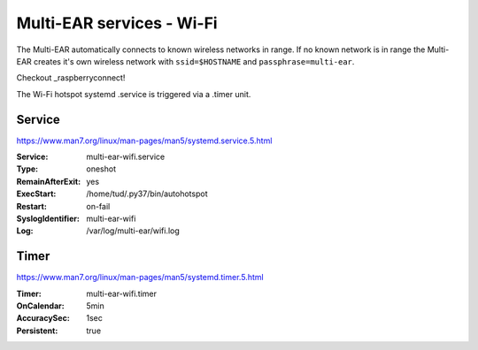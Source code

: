 *************************************
Multi-EAR services - Wi-Fi 
*************************************

The Multi-EAR automatically connects to known wireless networks in range.
If no known network is in range the Multi-EAR creates it's own wireless network with ``ssid=$HOSTNAME`` and ``passphrase=multi-ear``.

Checkout _raspberryconnect!

.. _raspberryconnect: https://www.raspberryconnect.com/projects/65-raspberrypi-hotspot-accesspoints/158-raspberry-pi-auto-wifi-hotspot-switch-direct-connection

The Wi-Fi hotspot systemd .service is triggered via a .timer unit.


Service
=======

https://www.man7.org/linux/man-pages/man5/systemd.service.5.html

:Service:
    multi-ear-wifi.service
:Type:
    oneshot
:RemainAfterExit:
    yes
:ExecStart:
    /home/tud/.py37/bin/autohotspot
:Restart:
    on-fail
:SyslogIdentifier:
    multi-ear-wifi
:Log:
    /var/log/multi-ear/wifi.log


Timer
=====

https://www.man7.org/linux/man-pages/man5/systemd.timer.5.html

:Timer:
    multi-ear-wifi.timer
:OnCalendar:
    5min
:AccuracySec:
    1sec
:Persistent:
    true
